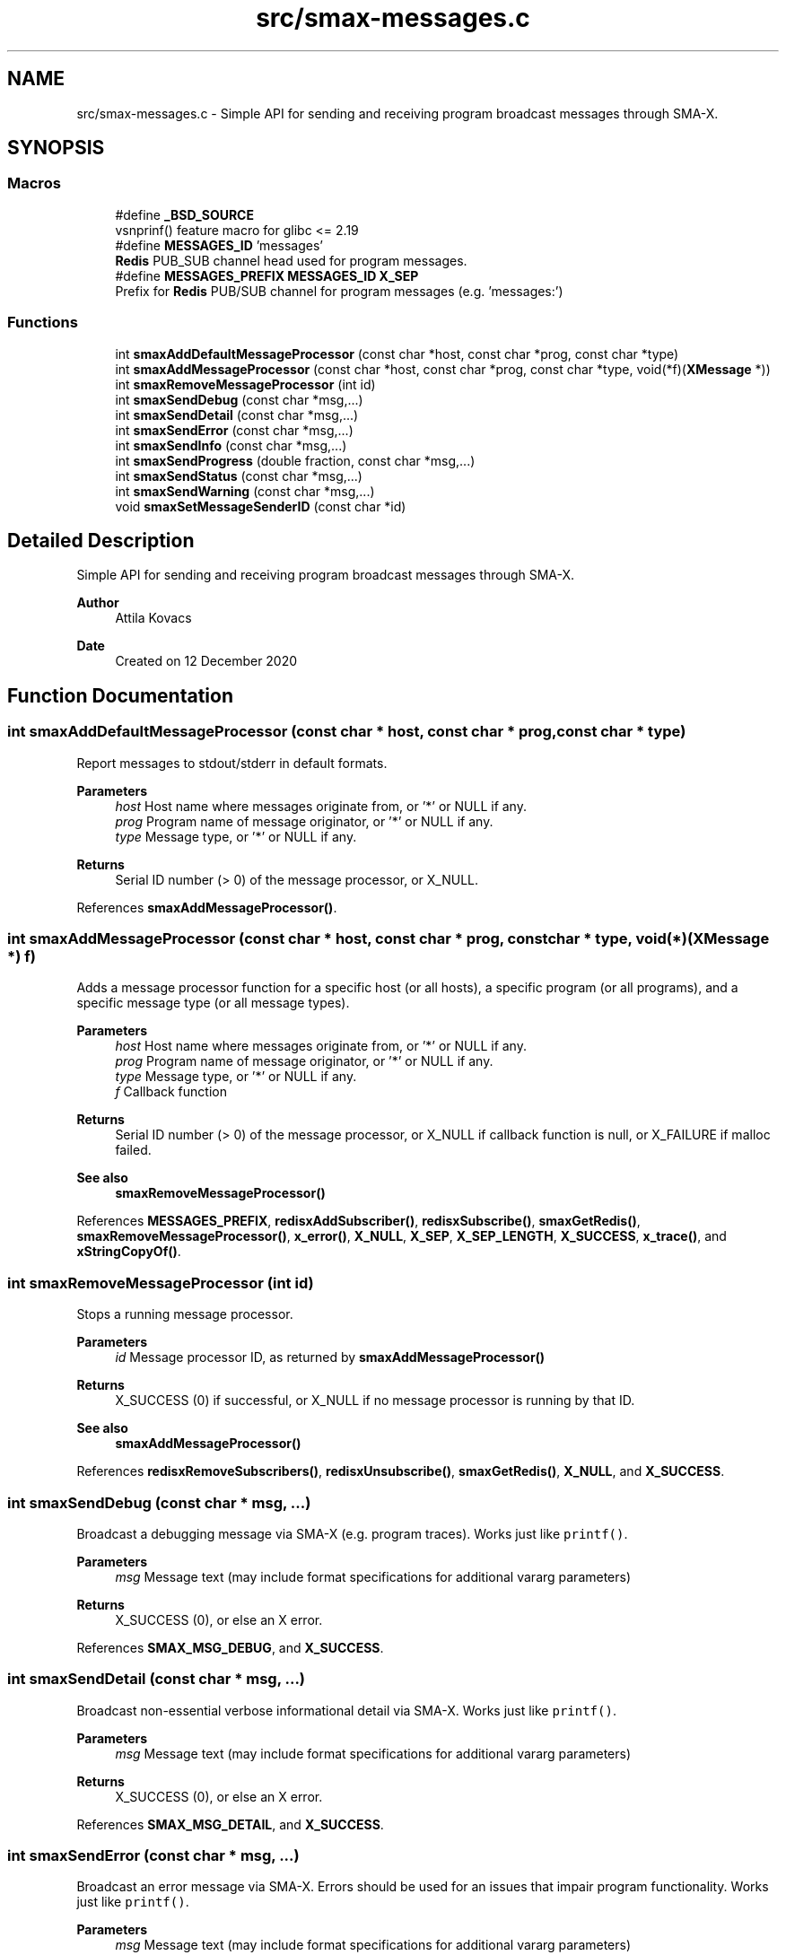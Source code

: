 .TH "src/smax-messages.c" 3 "Version v0.9" "smax-clib" \" -*- nroff -*-
.ad l
.nh
.SH NAME
src/smax-messages.c \- Simple API for sending and receiving program broadcast messages through SMA-X\&.  

.SH SYNOPSIS
.br
.PP
.SS "Macros"

.in +1c
.ti -1c
.RI "#define \fB_BSD_SOURCE\fP"
.br
.RI "vsnprinf() feature macro for glibc <= 2\&.19 "
.ti -1c
.RI "#define \fBMESSAGES_ID\fP   'messages'"
.br
.RI "\fBRedis\fP PUB_SUB channel head used for program messages\&. "
.ti -1c
.RI "#define \fBMESSAGES_PREFIX\fP   \fBMESSAGES_ID\fP \fBX_SEP\fP"
.br
.RI "Prefix for \fBRedis\fP PUB/SUB channel for program messages (e\&.g\&. 'messages:') "
.in -1c
.SS "Functions"

.in +1c
.ti -1c
.RI "int \fBsmaxAddDefaultMessageProcessor\fP (const char *host, const char *prog, const char *type)"
.br
.ti -1c
.RI "int \fBsmaxAddMessageProcessor\fP (const char *host, const char *prog, const char *type, void(*f)(\fBXMessage\fP *))"
.br
.ti -1c
.RI "int \fBsmaxRemoveMessageProcessor\fP (int id)"
.br
.ti -1c
.RI "int \fBsmaxSendDebug\fP (const char *msg,\&.\&.\&.)"
.br
.ti -1c
.RI "int \fBsmaxSendDetail\fP (const char *msg,\&.\&.\&.)"
.br
.ti -1c
.RI "int \fBsmaxSendError\fP (const char *msg,\&.\&.\&.)"
.br
.ti -1c
.RI "int \fBsmaxSendInfo\fP (const char *msg,\&.\&.\&.)"
.br
.ti -1c
.RI "int \fBsmaxSendProgress\fP (double fraction, const char *msg,\&.\&.\&.)"
.br
.ti -1c
.RI "int \fBsmaxSendStatus\fP (const char *msg,\&.\&.\&.)"
.br
.ti -1c
.RI "int \fBsmaxSendWarning\fP (const char *msg,\&.\&.\&.)"
.br
.ti -1c
.RI "void \fBsmaxSetMessageSenderID\fP (const char *id)"
.br
.in -1c
.SH "Detailed Description"
.PP 
Simple API for sending and receiving program broadcast messages through SMA-X\&. 


.PP
\fBAuthor\fP
.RS 4
Attila Kovacs 
.RE
.PP
\fBDate\fP
.RS 4
Created on 12 December 2020 
.RE
.PP

.SH "Function Documentation"
.PP 
.SS "int smaxAddDefaultMessageProcessor (const char * host, const char * prog, const char * type)"
Report messages to stdout/stderr in default formats\&.
.PP
\fBParameters\fP
.RS 4
\fIhost\fP Host name where messages originate from, or '*' or NULL if any\&. 
.br
\fIprog\fP Program name of message originator, or '*' or NULL if any\&. 
.br
\fItype\fP Message type, or '*' or NULL if any\&.
.RE
.PP
\fBReturns\fP
.RS 4
Serial ID number (> 0) of the message processor, or X_NULL\&. 
.RE
.PP

.PP
References \fBsmaxAddMessageProcessor()\fP\&.
.SS "int smaxAddMessageProcessor (const char * host, const char * prog, const char * type, void(*)(\fBXMessage\fP *) f)"
Adds a message processor function for a specific host (or all hosts), a specific program (or all programs), and a specific message type (or all message types)\&.
.PP
\fBParameters\fP
.RS 4
\fIhost\fP Host name where messages originate from, or '*' or NULL if any\&. 
.br
\fIprog\fP Program name of message originator, or '*' or NULL if any\&. 
.br
\fItype\fP Message type, or '*' or NULL if any\&. 
.br
\fIf\fP Callback function 
.RE
.PP
\fBReturns\fP
.RS 4
Serial ID number (> 0) of the message processor, or X_NULL if callback function is null, or X_FAILURE if malloc failed\&.
.RE
.PP
\fBSee also\fP
.RS 4
\fBsmaxRemoveMessageProcessor()\fP 
.RE
.PP

.PP
References \fBMESSAGES_PREFIX\fP, \fBredisxAddSubscriber()\fP, \fBredisxSubscribe()\fP, \fBsmaxGetRedis()\fP, \fBsmaxRemoveMessageProcessor()\fP, \fBx_error()\fP, \fBX_NULL\fP, \fBX_SEP\fP, \fBX_SEP_LENGTH\fP, \fBX_SUCCESS\fP, \fBx_trace()\fP, and \fBxStringCopyOf()\fP\&.
.SS "int smaxRemoveMessageProcessor (int id)"
Stops a running message processor\&.
.PP
\fBParameters\fP
.RS 4
\fIid\fP Message processor ID, as returned by \fBsmaxAddMessageProcessor()\fP 
.RE
.PP
\fBReturns\fP
.RS 4
X_SUCCESS (0) if successful, or X_NULL if no message processor is running by that ID\&.
.RE
.PP
\fBSee also\fP
.RS 4
\fBsmaxAddMessageProcessor()\fP 
.RE
.PP

.PP
References \fBredisxRemoveSubscribers()\fP, \fBredisxUnsubscribe()\fP, \fBsmaxGetRedis()\fP, \fBX_NULL\fP, and \fBX_SUCCESS\fP\&.
.SS "int smaxSendDebug (const char * msg,  \&.\&.\&.)"
Broadcast a debugging message via SMA-X (e\&.g\&. program traces)\&. Works just like \fCprintf()\fP\&.
.PP
\fBParameters\fP
.RS 4
\fImsg\fP Message text (may include format specifications for additional vararg parameters) 
.RE
.PP
\fBReturns\fP
.RS 4
X_SUCCESS (0), or else an X error\&. 
.RE
.PP

.PP
References \fBSMAX_MSG_DEBUG\fP, and \fBX_SUCCESS\fP\&.
.SS "int smaxSendDetail (const char * msg,  \&.\&.\&.)"
Broadcast non-essential verbose informational detail via SMA-X\&. Works just like \fCprintf()\fP\&.
.PP
\fBParameters\fP
.RS 4
\fImsg\fP Message text (may include format specifications for additional vararg parameters) 
.RE
.PP
\fBReturns\fP
.RS 4
X_SUCCESS (0), or else an X error\&. 
.RE
.PP

.PP
References \fBSMAX_MSG_DETAIL\fP, and \fBX_SUCCESS\fP\&.
.SS "int smaxSendError (const char * msg,  \&.\&.\&.)"
Broadcast an error message via SMA-X\&. Errors should be used for an issues that impair program functionality\&. Works just like \fCprintf()\fP\&.
.PP
\fBParameters\fP
.RS 4
\fImsg\fP Message text (may include format specifications for additional vararg parameters) 
.RE
.PP
\fBReturns\fP
.RS 4
X_SUCCESS (0), or else an X error\&.
.RE
.PP
\fBSee also\fP
.RS 4
\fBsmaxSendWarning()\fP; 
.PP
\fBsmaxSendDebug()\fP; 
.RE
.PP

.PP
References \fBSMAX_MSG_ERROR\fP, and \fBX_SUCCESS\fP\&.
.SS "int smaxSendInfo (const char * msg,  \&.\&.\&.)"
Broadcast an informational message via SMA-X\&. These should be confirmations or essential information reported back to users\&. Non-essential information should be sent with sendDetail() instead\&. Works just like \fCprintf()\fP\&.
.PP
\fBParameters\fP
.RS 4
\fImsg\fP Message text (may include format specifications for additional vararg parameters) 
.RE
.PP
\fBReturns\fP
.RS 4
X_SUCCESS (0), or else an X error\&.
.RE
.PP
\fBSee also\fP
.RS 4
sendDetail() 
.PP
sendStatus() 
.RE
.PP

.PP
References \fBSMAX_MSG_INFO\fP, and \fBX_SUCCESS\fP\&.
.SS "int smaxSendProgress (double fraction, const char * msg,  \&.\&.\&.)"
Broadcast a progress update over SMA-X\&. Apart from the progress fraction argument, it works just like \fCprintf()\fP\&.
.PP
\fBParameters\fP
.RS 4
\fIfraction\fP (0\&.0:1\&.0) Completion fraction\&. 
.br
\fImsg\fP Message text (may include format specifications for additional vararg parameters) 
.RE
.PP
\fBReturns\fP
.RS 4
X_SUCCESS (0), or else an X error\&. 
.RE
.PP

.PP
References \fBSMAX_MSG_DETAIL\fP, \fBx_error()\fP, \fBX_NULL\fP, and \fBX_SUCCESS\fP\&.
.SS "int smaxSendStatus (const char * msg,  \&.\&.\&.)"
Broadcast a program status update via SMA-X\&. Works just like \fCprintf()\fP\&.
.PP
\fBParameters\fP
.RS 4
\fImsg\fP Message text (may include format specifications for additional vararg parameters) 
.RE
.PP
\fBReturns\fP
.RS 4
X_SUCCESS (0), or else an X error\&.
.RE
.PP
\fBSee also\fP
.RS 4
sendInfo() 
.RE
.PP

.PP
References \fBSMAX_MSG_STATUS\fP, and \fBX_SUCCESS\fP\&.
.SS "int smaxSendWarning (const char * msg,  \&.\&.\&.)"
Broadcast a warning message via SMA-X\&. Warnings should be used for any potentially problematic issues that nonetheless do not impair program functionality\&. Works just like \fCprintf()\fP\&.
.PP
\fBParameters\fP
.RS 4
\fImsg\fP Message text (may include format specifications for additional vararg parameters) 
.RE
.PP
\fBReturns\fP
.RS 4
X_SUCCESS (0), or else an X error\&.
.RE
.PP
\fBSee also\fP
.RS 4
\fBsmaxSendError()\fP; 
.PP
\fBsmaxSendDebug()\fP; 
.RE
.PP

.PP
References \fBSMAX_MSG_WARNING\fP, and \fBX_SUCCESS\fP\&.
.SS "void smaxSetMessageSenderID (const char * id)"
Sets the sender ID for outgoing program messages\&. By default the sender ID is <host>:<program> for the program that calls this function, but it can be modified to use some other SMA-X style hierarchical ID also\&.
.PP
\fBParameters\fP
.RS 4
\fIid\fP The new sender ID for outgoing program messages, or NULL to reinstate the default <host>:<program> style ID\&. The argument is not referenced and can be deallocated as desired after the call without affecting the newly defined message ID\&. 
.RE
.PP

.PP
References \fBxStringCopyOf()\fP\&.
.SH "Author"
.PP 
Generated automatically by Doxygen for smax-clib from the source code\&.
